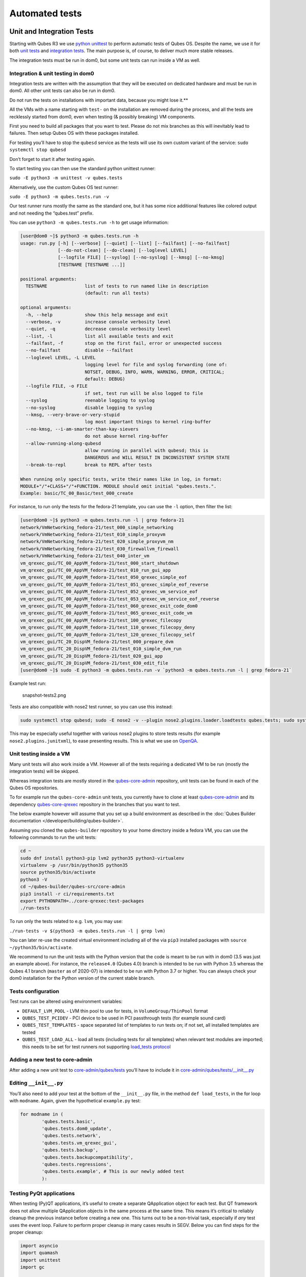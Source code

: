 ===============
Automated tests
===============


Unit and Integration Tests
--------------------------


Starting with Qubes R3 we use `python unittest <https://docs.python.org/3/library/unittest.html>`__ to perform
automatic tests of Qubes OS. Despite the name, we use it for both `unit tests <https://en.wikipedia.org/wiki/Unit_tests>`__ and `integration tests <https://en.wikipedia.org/wiki/Integration_tests>`__. The main
purpose is, of course, to deliver much more stable releases.

The integration tests must be run in dom0, but some unit tests can run
inside a VM as well.

Integration & unit testing in dom0
^^^^^^^^^^^^^^^^^^^^^^^^^^^^^^^^^^


Integration tests are written with the assumption that they will be
executed on dedicated hardware and must be run in dom0. All other unit
tests can also be run in dom0.

Do not run the tests on installations with important data, because you might lose it.**

All the VMs with a name starting with ``test-`` on the installation are
removed during the process, and all the tests are recklessly started
from dom0, even when testing (& possibly breaking) VM components.

First you need to build all packages that you want to test. Please do
not mix branches as this will inevitably lead to failures. Then setup
Qubes OS with these packages installed.

For testing you’ll have to stop the ``qubesd`` service as the tests will
use its own custom variant of the service:
``sudo systemctl stop qubesd``

Don’t forget to start it after testing again.

To start testing you can then use the standard python unittest runner:

``sudo -E python3 -m unittest -v qubes.tests``

Alternatively, use the custom Qubes OS test runner:

``sudo -E python3 -m qubes.tests.run -v``

Our test runner runs mostly the same as the standard one, but it has
some nice additional features like colored output and not needing the
“qubes.test” prefix.

You can use ``python3 -m qubes.tests.run -h`` to get usage information:

.. code:: bash

      [user@dom0 ~]$ python3 -m qubes.tests.run -h
      usage: run.py [-h] [--verbose] [--quiet] [--list] [--failfast] [--no-failfast]
                    [--do-not-clean] [--do-clean] [--loglevel LEVEL]
                    [--logfile FILE] [--syslog] [--no-syslog] [--kmsg] [--no-kmsg]
                    [TESTNAME [TESTNAME ...]]
      
      positional arguments:
        TESTNAME              list of tests to run named like in description
                              (default: run all tests)
      
      optional arguments:
        -h, --help            show this help message and exit
        --verbose, -v         increase console verbosity level
        --quiet, -q           decrease console verbosity level
        --list, -l            list all available tests and exit
        --failfast, -f        stop on the first fail, error or unexpected success
        --no-failfast         disable --failfast
        --loglevel LEVEL, -L LEVEL
                              logging level for file and syslog forwarding (one of:
                              NOTSET, DEBUG, INFO, WARN, WARNING, ERROR, CRITICAL;
                              default: DEBUG)
        --logfile FILE, -o FILE
                              if set, test run will be also logged to file
        --syslog              reenable logging to syslog
        --no-syslog           disable logging to syslog
        --kmsg, --very-brave-or-very-stupid
                              log most important things to kernel ring-buffer
        --no-kmsg, --i-am-smarter-than-kay-sievers
                              do not abuse kernel ring-buffer
        --allow-running-along-qubesd
                              allow running in parallel with qubesd; this is
                              DANGEROUS and WILL RESULT IN INCONSISTENT SYSTEM STATE
        --break-to-repl       break to REPL after tests
      
      When running only specific tests, write their names like in log, in format:
      MODULE+"/"+CLASS+"/"+FUNCTION. MODULE should omit initial "qubes.tests.".
      Example: basic/TC_00_Basic/test_000_create


For instance, to run only the tests for the fedora-21 template, you can
use the ``-l`` option, then filter the list:

.. code:: bash

      [user@dom0 ~]$ python3 -m qubes.tests.run -l | grep fedora-21
      network/VmNetworking_fedora-21/test_000_simple_networking
      network/VmNetworking_fedora-21/test_010_simple_proxyvm
      network/VmNetworking_fedora-21/test_020_simple_proxyvm_nm
      network/VmNetworking_fedora-21/test_030_firewallvm_firewall
      network/VmNetworking_fedora-21/test_040_inter_vm
      vm_qrexec_gui/TC_00_AppVM_fedora-21/test_000_start_shutdown
      vm_qrexec_gui/TC_00_AppVM_fedora-21/test_010_run_gui_app
      vm_qrexec_gui/TC_00_AppVM_fedora-21/test_050_qrexec_simple_eof
      vm_qrexec_gui/TC_00_AppVM_fedora-21/test_051_qrexec_simple_eof_reverse
      vm_qrexec_gui/TC_00_AppVM_fedora-21/test_052_qrexec_vm_service_eof
      vm_qrexec_gui/TC_00_AppVM_fedora-21/test_053_qrexec_vm_service_eof_reverse
      vm_qrexec_gui/TC_00_AppVM_fedora-21/test_060_qrexec_exit_code_dom0
      vm_qrexec_gui/TC_00_AppVM_fedora-21/test_065_qrexec_exit_code_vm
      vm_qrexec_gui/TC_00_AppVM_fedora-21/test_100_qrexec_filecopy
      vm_qrexec_gui/TC_00_AppVM_fedora-21/test_110_qrexec_filecopy_deny
      vm_qrexec_gui/TC_00_AppVM_fedora-21/test_120_qrexec_filecopy_self
      vm_qrexec_gui/TC_20_DispVM_fedora-21/test_000_prepare_dvm
      vm_qrexec_gui/TC_20_DispVM_fedora-21/test_010_simple_dvm_run
      vm_qrexec_gui/TC_20_DispVM_fedora-21/test_020_gui_app
      vm_qrexec_gui/TC_20_DispVM_fedora-21/test_030_edit_file
      [user@dom0 ~]$ sudo -E python3 -m qubes.tests.run -v `python3 -m qubes.tests.run -l | grep fedora-21`


Example test run:

.. figure:: /attachment/doc/snapshot-tests2.png
   :alt: snapshot-tests2.png

   snapshot-tests2.png

Tests are also compatible with nose2 test runner, so you can use this
instead:

.. code:: bash

      sudo systemctl stop qubesd; sudo -E nose2 -v --plugin nose2.plugins.loader.loadtests qubes.tests; sudo systemctl start qubesd


This may be especially useful together with various nose2 plugins to
store tests results (for example ``nose2.plugins.junitxml``), to ease
presenting results. This is what we use on
`OpenQA <https://open.qa/>`__.

Unit testing inside a VM
^^^^^^^^^^^^^^^^^^^^^^^^


Many unit tests will also work inside a VM. However all of the tests
requiring a dedicated VM to be run (mostly the integration tests) will
be skipped.

Whereas integration tests are mostly stored in the
`qubes-core-admin <https://github.com/QubesOS/qubes-core-admin>`__
repository, unit tests can be found in each of the Qubes OS
repositories.

To for example run the ``qubes-core-admin`` unit tests, you currently
have to clone at least
`qubes-core-admin <https://github.com/QubesOS/qubes-core-admin>`__ and
its dependency
`qubes-core-qrexec <https://github.com/QubesOS/qubes-core-qrexec>`__
repository in the branches that you want to test.

The below example however will assume that you set up a build
environment as described in the :doc:`Qubes Builder documentation </developer/building/qubes-builder>`.

Assuming you cloned the ``qubes-builder`` repository to your home
directory inside a fedora VM, you can use the following commands to run
the unit tests:

.. code:: bash

      cd ~
      sudo dnf install python3-pip lvm2 python35 python3-virtualenv
      virtualenv -p /usr/bin/python35 python35
      source python35/bin/activate
      python3 -V
      cd ~/qubes-builder/qubes-src/core-admin
      pip3 install -r ci/requirements.txt
      export PYTHONPATH=../core-qrexec:test-packages
      ./run-tests


To run only the tests related to e.g. ``lvm``, you may use:

``./run-tests -v $(python3 -m qubes.tests.run -l | grep lvm)``

You can later re-use the created virtual environment including all of
the via ``pip3`` installed packages with
``source ~/python35/bin/activate``.

We recommend to run the unit tests with the Python version that the code
is meant to be run with in dom0 (3.5 was just an example above). For
instance, the ``release4.0`` (Qubes 4.0) branch is intended to be run
with Python 3.5 whereas the Qubes 4.1 branch (``master`` as of 2020-07)
is intended to be run with Python 3.7 or higher. You can always check
your dom0 installation for the Python version of the current stable
branch.

Tests configuration
^^^^^^^^^^^^^^^^^^^


Test runs can be altered using environment variables:

- ``DEFAULT_LVM_POOL`` - LVM thin pool to use for tests, in
  ``VolumeGroup/ThinPool`` format

- ``QUBES_TEST_PCIDEV`` - PCI device to be used in PCI passthrough
  tests (for example sound card)

- ``QUBES_TEST_TEMPLATES`` - space separated list of templates to run
  tests on; if not set, all installed templates are tested

- ``QUBES_TEST_LOAD_ALL`` - load all tests (including tests for all
  templates) when relevant test modules are imported; this needs to be
  set for test runners not supporting `load_tests protocol <https://docs.python.org/3/library/unittest.html#load-tests-protocol>`__



Adding a new test to core-admin
^^^^^^^^^^^^^^^^^^^^^^^^^^^^^^^


After adding a new unit test to
`core-admin/qubes/tests <https://github.com/QubesOS/qubes-core-admin/tree/master/qubes/tests>`__
you’ll have to include it in
`core-admin/qubes/tests/__init__.py <https://github.com/QubesOS/qubes-core-admin/tree/master/qubes/tests/__init__.py>`__

Editing ``__init__.py``
^^^^^^^^^^^^^^^^^^^^^^^


You’ll also need to add your test at the bottom of the ``__init__.py``
file, in the method ``def load_tests``, in the for loop with
``modname``. Again, given the hypothetical ``example.py`` test:

.. code:: python

      for modname in (
              'qubes.tests.basic',
              'qubes.tests.dom0_update',
              'qubes.tests.network',
              'qubes.tests.vm_qrexec_gui',
              'qubes.tests.backup',
              'qubes.tests.backupcompatibility',
              'qubes.tests.regressions',
              'qubes.tests.example', # This is our newly added test
              ):


Testing PyQt applications
^^^^^^^^^^^^^^^^^^^^^^^^^


When testing (Py)QT applications, it’s useful to create a separate
QApplication object for each test. But QT framework does not allow
multiple QApplication objects in the same process at the same time. This
means it’s critical to reliably cleanup the previous instance before
creating a new one. This turns out to be a non-trivial task, especially
if *any* test uses the event loop. Failure to perform proper cleanup in
many cases results in SEGV. Below you can find steps for the proper
cleanup:

.. code:: python

      import asyncio
      import quamash
      import unittest
      import gc
      
      class SomeTestCase(unittest.TestCase):
          def setUp(self):
              [...]
      
              # force "cleanlooks" style, the default one on Xfce (GtkStyle) use
              # static variable internally and caches pointers to later destroyed
              # objects (result: SEGV)
              self.qtapp = QtGui.QApplication(["test", "-style", "cleanlooks"])
      
              # construct event loop even if this particular test doesn't use it,
              # otherwise events with qtapp references will be queued there anyway and the
              # first test that actually use event loop will try to dereference (already
              # destroyed) objects, resulting in SEGV
              self.loop = quamash.QEventLoop(self.qtapp)
      
          def tearDown(self):
              [...]
              # process any pending events before destroying the object
              self.qtapp.processEvents()
      
              # queue destroying the QApplication object, do that for any other QT
              # related objects here too
              self.qtapp.deleteLater()
      
              # process any pending events (other than just queued destroy), just in case
              self.qtapp.processEvents()
      
              # execute main loop, which will process all events, _including just queued destroy_
              self.loop.run_until_complete(asyncio.sleep(0))
      
              # at this point it QT objects are destroyed, cleanup all remaining references;
              # del other QT object here too
              self.loop.close()
              del self.qtapp
              del self.loop
              gc.collect()


Automated tests with openQA
---------------------------


URL:** https://openqa.qubes-os.org/ Tests:**
https://github.com/marmarek/openqa-tests-qubesos

Manually testing Qubes OS and its installation is a time-consuming
process. We use `OpenQA <https://open.qa/>`__ to automate this process.
It works by installing Qubes in KVM and interacting with it as a user
would, including simulating mouse clicks and keyboard presses. Then, it
checks the output to see whether various tests were passed, e.g. by
comparing the virtual screen output to screenshots of a successful
installation.

Using openQA to automatically test the Qubes installation process works
as of Qubes 4.0-rc4 on 2018-01-26, provided that the versions of KVM and
QEMU are new enough and the hardware has VT-x and EPT. KVM also supports
nested virtualization, so HVM should theoretically work. In practice,
however, either Xen or QEMU crashes when this is attempted. Nonetheless,
PV works well, which is sufficient for automated installation testing.

Thanks to present and past donors who have provided the infrastructure
for Qubes’ openQA system with hardware that meets these requirements.

Looking for patterns in tests
^^^^^^^^^^^^^^^^^^^^^^^^^^^^^


In order to better visualize patterns in tests the
`openqa_investigator <https://github.com/QubesOS/openqa-tests-qubesos/blob/master/utils/openqa_investigator.py>`__
script can be used. It feeds off of the openQA test data to make graph
plots. Here is an example:

.. figure:: /attachment/doc/openqa-investigator-splitgpg-example.png
   :alt: openqa-investigator-splitgpg-example.png

   openqa-investigator-splitgpg-example.png

Some outputs: - plot by tests - plot by errors - markdown

Some filters: - filter by error - filter by test name

Check out the script’s help with
``python3 openqa_investigator.py --help`` to see all available options.
